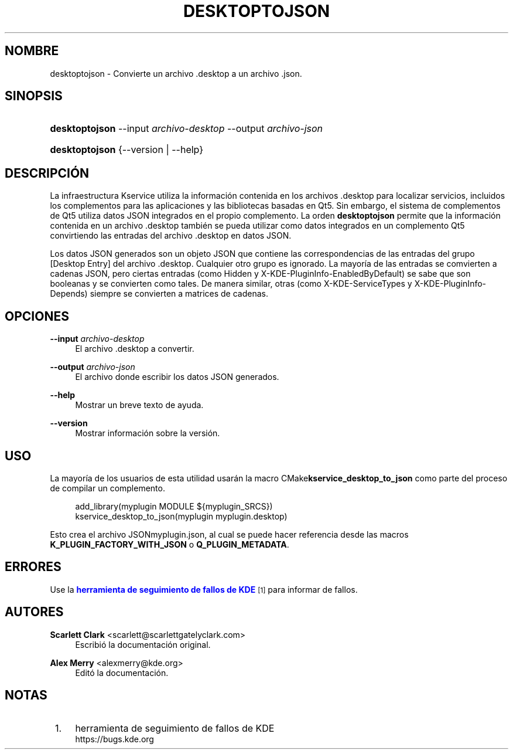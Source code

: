 '\" t
.\"     Title: \fBdesktoptojson\fR
.\"    Author: Scarlett Clark <scarlett@scarlettgatelyclark.com>
.\" Generator: DocBook XSL Stylesheets v1.78.1 <http://docbook.sf.net/>
.\"      Date: 2014-04-02
.\"    Manual: KDE Frameworks: KService
.\"    Source: KDE Frameworks Frameworks 5.0
.\"  Language: Spanish
.\"
.TH "\FBDESKTOPTOJSON\FR" "8" "2014\-04\-02" "KDE Frameworks Frameworks 5.0" "KDE Frameworks: KService"
.\" -----------------------------------------------------------------
.\" * Define some portability stuff
.\" -----------------------------------------------------------------
.\" ~~~~~~~~~~~~~~~~~~~~~~~~~~~~~~~~~~~~~~~~~~~~~~~~~~~~~~~~~~~~~~~~~
.\" http://bugs.debian.org/507673
.\" http://lists.gnu.org/archive/html/groff/2009-02/msg00013.html
.\" ~~~~~~~~~~~~~~~~~~~~~~~~~~~~~~~~~~~~~~~~~~~~~~~~~~~~~~~~~~~~~~~~~
.ie \n(.g .ds Aq \(aq
.el       .ds Aq '
.\" -----------------------------------------------------------------
.\" * set default formatting
.\" -----------------------------------------------------------------
.\" disable hyphenation
.nh
.\" disable justification (adjust text to left margin only)
.ad l
.\" -----------------------------------------------------------------
.\" * MAIN CONTENT STARTS HERE *
.\" -----------------------------------------------------------------
.SH "NOMBRE"
desktoptojson \- Convierte un archivo \&.desktop a un archivo \&.json\&.
.SH "SINOPSIS"
.HP \w'\fBdesktoptojson\fR\ 'u
\fBdesktoptojson\fR \-\-input\ \fIarchivo\-desktop\fR \-\-output\ \fIarchivo\-json\fR
.HP \w'\fBdesktoptojson\fR\ 'u
\fBdesktoptojson\fR {\-\-version | \-\-help}
.SH "DESCRIPCI\('ON"
.PP
La infraestructura Kservice utiliza la informaci\('on contenida en los archivos
\&.desktop
para localizar servicios, incluidos los complementos para las aplicaciones y las bibliotecas basadas en Qt5\&. Sin embargo, el sistema de complementos de Qt5 utiliza datos
JSON
integrados en el propio complemento\&. La orden
\fBdesktoptojson\fR
permite que la informaci\('on contenida en un archivo
\&.desktop
tambi\('en se pueda utilizar como datos integrados en un complemento Qt5 convirtiendo las entradas del archivo
\&.desktop
en datos
JSON\&.
.PP
Los datos
JSON
generados son un objeto
JSON
que contiene las correspondencias de las entradas del grupo
[Desktop Entry]
del archivo
\&.desktop\&. Cualquier otro grupo es ignorado\&. La mayor\('ia de las entradas se comvierten a cadenas
JSON, pero ciertas entradas (como
Hidden
y
X\-KDE\-PluginInfo\-EnabledByDefault) se sabe que son booleanas y se convierten como tales\&. De manera similar, otras (como
X\-KDE\-ServiceTypes
y
X\-KDE\-PluginInfo\-Depends) siempre se convierten a matrices de cadenas\&.
.SH "OPCIONES"
.PP
\fB\-\-input \fR\fB\fIarchivo\-desktop\fR\fR
.RS 4
El archivo
\&.desktop
a convertir\&.
.RE
.PP
\fB\-\-output \fR\fB\fIarchivo\-json\fR\fR
.RS 4
El archivo donde escribir los datos
JSON
generados\&.
.RE
.PP
\fB\-\-help\fR
.RS 4
Mostrar un breve texto de ayuda\&.
.RE
.PP
\fB\-\-version\fR
.RS 4
Mostrar informaci\('on sobre la versi\('on\&.
.RE
.SH "USO"
.PP
La mayor\('ia de los usuarios de esta utilidad usar\('an la macro
CMake\fBkservice_desktop_to_json\fR
como parte del proceso de compilar un complemento\&.
.sp
.if n \{\
.RS 4
.\}
.nf

add_library(myplugin MODULE ${myplugin_SRCS})
kservice_desktop_to_json(myplugin myplugin\&.desktop)

.fi
.if n \{\
.RE
.\}
.sp
Esto crea el archivo
JSONmyplugin\&.json, al cual se puede hacer referencia desde las macros
\fBK_PLUGIN_FACTORY_WITH_JSON\fR
o
\fBQ_PLUGIN_METADATA\fR\&.
.SH "ERRORES"
.PP
Use la
\m[blue]\fBherramienta de seguimiento de fallos de KDE\fR\m[]\&\s-2\u[1]\d\s+2
para informar de fallos\&.
.SH "AUTORES"
.PP
\fBScarlett Clark\fR <\&scarlett@scarlettgatelyclark\&.com\&>
.RS 4
Escribi\('o la documentaci\('on original\&.
.RE
.PP
\fBAlex Merry\fR <\&alexmerry@kde\&.org\&>
.RS 4
Edit\('o la documentaci\('on\&.
.RE
.SH "NOTAS"
.IP " 1." 4
herramienta de seguimiento de fallos de KDE
.RS 4
\%https://bugs.kde.org
.RE
